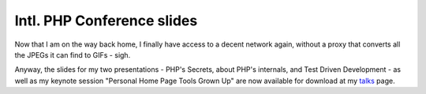 Intl. PHP Conference slides
===========================

.. articleMetaData::
   :Where: Amsterdam, The Netherlands
   :Date: 20071108 1258 CET
   :Tags: conference, php, travel, work

Now that I am on the way back home, I finally have access to a decent
network again, without a proxy that converts all the JPEGs it can find
to GIFs - sigh.

Anyway, the slides for my two presentations - PHP's Secrets, about PHP's
internals, and Test Driven Development - as well as my keynote session
"Personal Home Page Tools Grown Up" are now available for
download at my `talks`_ page.


.. _`talks`: /talks.php

